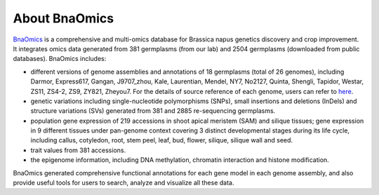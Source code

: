 About BnaOmics
==============

`BnaOmics <https://bnaomics.ocri-genomics.net//>`__ is a comprehensive and
multi-omics database for Brassica napus genetics discovery and crop
improvement. It integrates omics data generated from 381 germplasms (from our lab) and 2504 germplasms (downloaded
from public databases). BnaOmics includes: 

-  different versions of genome assemblies and annotations of 18
   germplasms (total of 26 genomes), including Darmor, Express617,
   Gangan, J9707_zhou, Kale, Laurentian, Mendel, NY7, No2127, Quinta,
   Shengli, Tapidor, Westar, ZS11, ZS4-2, ZS9, ZY821, Zheyou7. For the
   details of source reference of each genome, users can refer to
   `here <https://bnaomics.ocri-genomics.net//tools/jb>`__.

-  genetic variations including single-nucleotide polymorphisms (SNPs),
   small insertions and deletions (InDels) and structure
   variations (SVs) generated from 381 and 2885
   re-sequencing germplasms.

-  population gene expression of 219 accessions in shoot apical meristem (SAM) and silique tissues;
   gene expression in 9 different tissues under pan-genome context covering 3 distinct developmental stages during its life cycle, including callus, cotyledon, root, stem peel, leaf, bud, flower, silique, silique wall and seed.

-  trait values from 381 accessions.

-  the epigenome information, including DNA methylation, chromatin interaction and histone modification.

BnaOmics generated comprehensive functional annotations for each gene
model in each genome assembly, and also provide useful tools for users
to search, analyze and visualize all these data.
